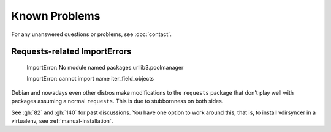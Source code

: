 ==============
Known Problems
==============

For any unanswered questions or problems, see :doc:`contact`.

.. _debian-urllib3:

Requests-related ImportErrors
-----------------------------

    ImportError: No module named packages.urllib3.poolmanager

    ImportError: cannot import name iter_field_objects

Debian and nowadays even other distros make modifications to the ``requests``
package that don't play well with packages assuming a normal ``requests``. This
is due to stubbornness on both sides.

See :gh:`82` and :gh:`140` for past discussions. You have one option to work
around this, that is, to install vdirsyncer in a virtualenv, see
:ref:`manual-installation`.
